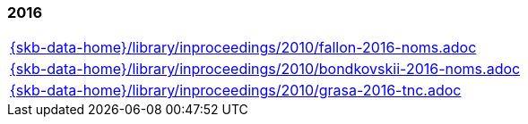 //
// ============LICENSE_START=======================================================
//  Copyright (C) 2018 Sven van der Meer. All rights reserved.
// ================================================================================
// This file is licensed under the CREATIVE COMMONS ATTRIBUTION 4.0 INTERNATIONAL LICENSE
// Full license text at https://creativecommons.org/licenses/by/4.0/legalcode
// 
// SPDX-License-Identifier: CC-BY-4.0
// ============LICENSE_END=========================================================
//
// @author Sven van der Meer (vdmeer.sven@mykolab.com)
//

=== 2016
[cols="a", grid=rows, frame=none, %autowidth.stretch]
|===
|include::{skb-data-home}/library/inproceedings/2010/fallon-2016-noms.adoc[]
|include::{skb-data-home}/library/inproceedings/2010/bondkovskii-2016-noms.adoc[]
|include::{skb-data-home}/library/inproceedings/2010/grasa-2016-tnc.adoc[]
|===


